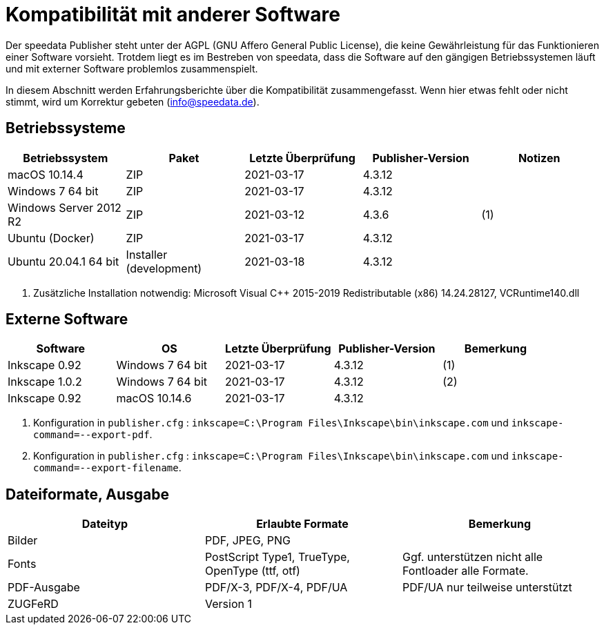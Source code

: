 [appendix,kompatibilitaet]
[[app-kompatibilitaet]]
= Kompatibilität mit anderer Software

Der speedata Publisher steht unter der AGPL (GNU Affero General Public License), die keine Gewährleistung für das Funktionieren einer Software vorsieht.
Trotdem liegt es im Bestreben von speedata, dass die Software auf den gängigen Betriebssystemen läuft und mit externer Software problemlos zusammenspielt.

In diesem Abschnitt werden Erfahrungsberichte über die Kompatibilität zusammengefasst. Wenn hier etwas fehlt oder nicht stimmt, wird um Korrektur gebeten (info@speedata.de).

== Betriebssysteme


[options="header"]
|=======
| Betriebssystem | Paket | Letzte Überprüfung | Publisher-Version | Notizen
| macOS 10.14.4  | ZIP | 2021-03-17  | 4.3.12 |
| Windows 7 64 bit | ZIP | 2021-03-17  | 4.3.12 |
| Windows Server 2012 R2 | ZIP | 2021-03-12 | 4.3.6 | (1)
| Ubuntu (Docker) | ZIP | 2021-03-17 | 4.3.12 |
| Ubuntu 20.04.1 64 bit | Installer (development) | 2021-03-18 | 4.3.12 |
|=======

. Zusätzliche Installation notwendig: Microsoft Visual C++ 2015-2019 Redistributable (x86) 14.24.28127, VCRuntime140.dll

== Externe Software

[options="header"]
|=======
| Software | OS | Letzte Überprüfung |  Publisher-Version | Bemerkung
| Inkscape 0.92 | Windows 7 64 bit | 2021-03-17 | 4.3.12  | (1)
| Inkscape 1.0.2 | Windows 7 64 bit | 2021-03-17 | 4.3.12  | (2)
| Inkscape 0.92 | macOS 10.14.6 | 2021-03-17 | 4.3.12 |
|=======

. Konfiguration in `publisher.cfg` : `inkscape=C:\Program Files\Inkscape\bin\inkscape.com` und `inkscape-command=--export-pdf`.
. Konfiguration in `publisher.cfg` : `inkscape=C:\Program Files\Inkscape\bin\inkscape.com` und `inkscape-command=--export-filename`.

// QA (imagemagick, ghostscript)




== Dateiformate, Ausgabe

[options="header"]
|=======
| Dateityp | Erlaubte Formate | Bemerkung
| Bilder  | PDF, JPEG, PNG |
| Fonts | PostScript Type1, TrueType, OpenType (ttf, otf) | Ggf. unterstützen nicht alle Fontloader alle Formate.
| PDF-Ausgabe | PDF/X-3, PDF/X-4, PDF/UA | PDF/UA nur teilweise unterstützt
| ZUGFeRD  | Version 1 |
|=======

